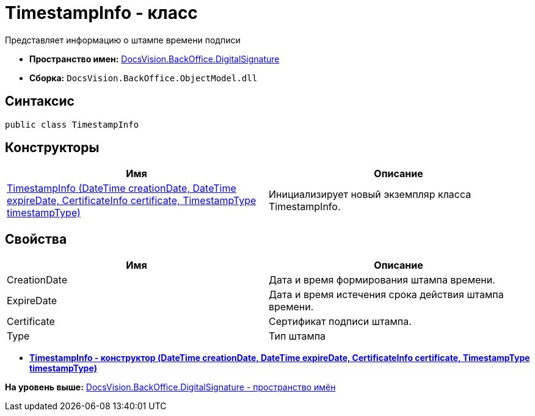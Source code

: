 = TimestampInfo - класс

Представляет информацию о штампе времени подписи

* [.keyword]*Пространство имен:* xref:DigitalSignature_NS.adoc[DocsVision.BackOffice.DigitalSignature]
* [.keyword]*Сборка:* [.ph .filepath]`DocsVision.BackOffice.ObjectModel.dll`

[[TimestampInfo_CL__section_vlv_nct_mpb]]
== Синтаксис

[source,pre,codeblock,language-csharp]
----
public class TimestampInfo
----

== Конструкторы

[cols=",",options="header",]
|===
|Имя |Описание
|xref:TimestampInfo_CT.adoc[TimestampInfo (DateTime creationDate, DateTime expireDate, CertificateInfo certificate, TimestampType timestampType)] |Инициализирует новый экземпляр класса TimestampInfo.
|===

[[TimestampInfo_CL__section_wlv_nct_mpb]]
== Свойства

[cols=",",options="header",]
|===
|Имя |Описание
|CreationDate |Дата и время формирования штампа времени.
|ExpireDate |Дата и время истечения срока действия штампа времени.
|Certificate |Сертификат подписи штампа.
|Type |Тип штампа
|===

* *xref:../../../../api/DocsVision/BackOffice/DigitalSignature/TimestampInfo_CT.adoc[TimestampInfo - конструктор (DateTime creationDate, DateTime expireDate, CertificateInfo certificate, TimestampType timestampType)]* +

*На уровень выше:* xref:../../../../api/DocsVision/BackOffice/DigitalSignature/DigitalSignature_NS.adoc[DocsVision.BackOffice.DigitalSignature - пространство имён]
